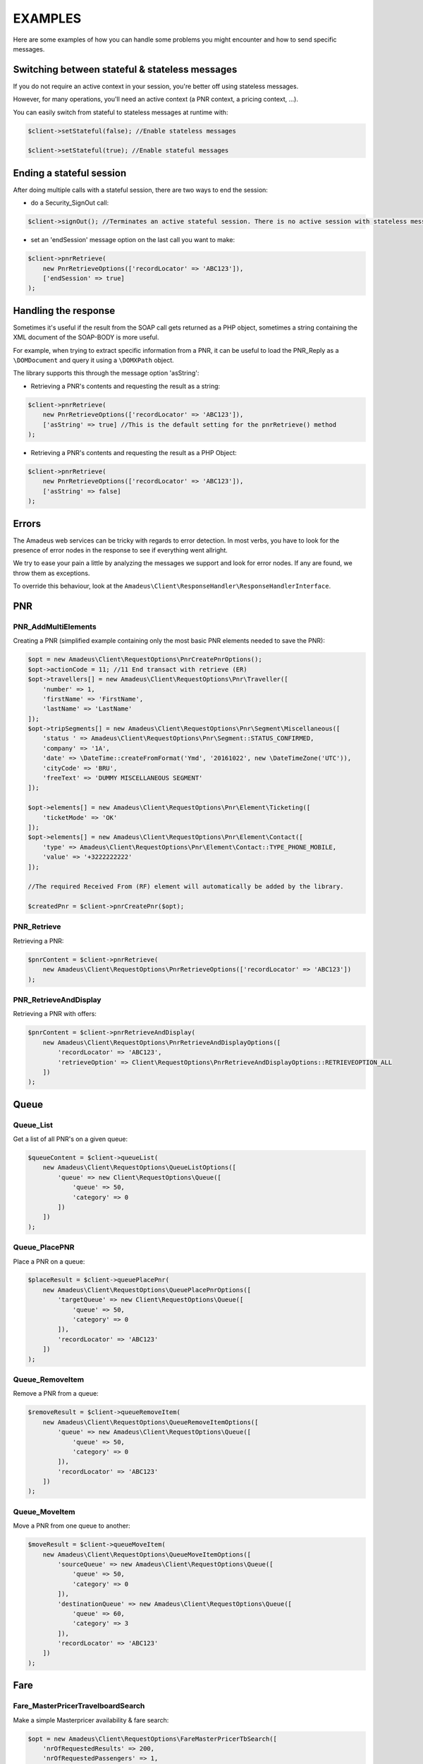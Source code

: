 ========
EXAMPLES
========

Here are some examples of how you can handle some problems you might encounter and how to send specific messages.

***********************************************
Switching between stateful & stateless messages
***********************************************

If you do not require an active context in your session, you're better off using stateless messages.

However, for many operations, you'll need an active context (a PNR context, a pricing context, ...).

You can easily switch from stateful to stateless messages at runtime with:

.. code-block:: php

    $client->setStateful(false); //Enable stateless messages

    $client->setStateful(true); //Enable stateful messages

*************************
Ending a stateful session
*************************

After doing multiple calls with a stateful session, there are two ways to end the session:

- do a Security_SignOut call:

.. code-block:: php

    $client->signOut(); //Terminates an active stateful session. There is no active session with stateless messages.

- set an 'endSession' message option on the last call you want to make:

.. code-block:: php

    $client->pnrRetrieve(
        new PnrRetrieveOptions(['recordLocator' => 'ABC123']),
        ['endSession' => true]
    );


*********************
Handling the response
*********************

Sometimes it's useful if the result from the SOAP call gets returned as a PHP object,
sometimes a string containing the XML document of the SOAP-BODY is more useful.

For example, when trying to extract specific information from a PNR, it can be useful to load the
PNR_Reply as a ``\DOMDocument`` and query it using a ``\DOMXPath`` object.

The library supports this through the message option 'asString':

- Retrieving a PNR's contents and requesting the result as a string:

.. code-block:: php

    $client->pnrRetrieve(
        new PnrRetrieveOptions(['recordLocator' => 'ABC123']),
        ['asString' => true] //This is the default setting for the pnrRetrieve() method
    );

- Retrieving a PNR's contents and requesting the result as a PHP Object:

.. code-block:: php

    $client->pnrRetrieve(
        new PnrRetrieveOptions(['recordLocator' => 'ABC123']),
        ['asString' => false]
    );

******
Errors
******

The Amadeus web services can be tricky with regards to error detection. In most verbs, you have to look for the presence of error nodes in the response to see if everything went allright.

We try to ease your pain a little by analyzing the messages we support and look for error nodes. If any are found, we throw them as exceptions.

To override this behaviour, look at the ``Amadeus\Client\ResponseHandler\ResponseHandlerInterface``.

***
PNR
***

--------------------
PNR_AddMultiElements
--------------------

Creating a PNR (simplified example containing only the most basic PNR elements needed to save the PNR):

.. code-block:: php

    $opt = new Amadeus\Client\RequestOptions\PnrCreatePnrOptions();
    $opt->actionCode = 11; //11	End transact with retrieve (ER)
    $opt->travellers[] = new Amadeus\Client\RequestOptions\Pnr\Traveller([
        'number' => 1,
        'firstName' => 'FirstName',
        'lastName' => 'LastName'
    ]);
    $opt->tripSegments[] = new Amadeus\Client\RequestOptions\Pnr\Segment\Miscellaneous([
        'status ' => Amadeus\Client\RequestOptions\Pnr\Segment::STATUS_CONFIRMED,
        'company' => '1A',
        'date' => \DateTime::createFromFormat('Ymd', '20161022', new \DateTimeZone('UTC')),
        'cityCode' => 'BRU',
        'freeText' => 'DUMMY MISCELLANEOUS SEGMENT'
    ]);

    $opt->elements[] = new Amadeus\Client\RequestOptions\Pnr\Element\Ticketing([
        'ticketMode' => 'OK'
    ]);
    $opt->elements[] = new Amadeus\Client\RequestOptions\Pnr\Element\Contact([
        'type' => Amadeus\Client\RequestOptions\Pnr\Element\Contact::TYPE_PHONE_MOBILE,
        'value' => '+3222222222'
    ]);

    //The required Received From (RF) element will automatically be added by the library.

    $createdPnr = $client->pnrCreatePnr($opt);

------------
PNR_Retrieve
------------

Retrieving a PNR:

.. code-block:: php

    $pnrContent = $client->pnrRetrieve(
        new Amadeus\Client\RequestOptions\PnrRetrieveOptions(['recordLocator' => 'ABC123'])
    );


----------------------
PNR_RetrieveAndDisplay
----------------------

Retrieving a PNR with offers:

.. code-block:: php

    $pnrContent = $client->pnrRetrieveAndDisplay(
        new Amadeus\Client\RequestOptions\PnrRetrieveAndDisplayOptions([
            'recordLocator' => 'ABC123',
            'retrieveOption' => Client\RequestOptions\PnrRetrieveAndDisplayOptions::RETRIEVEOPTION_ALL
        ])
    );


*****
Queue
*****

----------
Queue_List
----------

Get a list of all PNR's on a given queue:

.. code-block:: php

    $queueContent = $client->queueList(
        new Amadeus\Client\RequestOptions\QueueListOptions([
            'queue' => new Client\RequestOptions\Queue([
                'queue' => 50,
                'category' => 0
            ])
        ])
    );

--------------
Queue_PlacePNR
--------------

Place a PNR on a queue:

.. code-block:: php

    $placeResult = $client->queuePlacePnr(
        new Amadeus\Client\RequestOptions\QueuePlacePnrOptions([
            'targetQueue' => new Client\RequestOptions\Queue([
                'queue' => 50,
                'category' => 0
            ]),
            'recordLocator' => 'ABC123'
        ])
    );

----------------
Queue_RemoveItem
----------------

Remove a PNR from a queue:

.. code-block:: php

    $removeResult = $client->queueRemoveItem(
        new Amadeus\Client\RequestOptions\QueueRemoveItemOptions([
            'queue' => new Amadeus\Client\RequestOptions\Queue([
                'queue' => 50,
                'category' => 0
            ]),
            'recordLocator' => 'ABC123'
        ])
    );

--------------
Queue_MoveItem
--------------

Move a PNR from one queue to another:

.. code-block:: php

    $moveResult = $client->queueMoveItem(
        new Amadeus\Client\RequestOptions\QueueMoveItemOptions([
            'sourceQueue' => new Amadeus\Client\RequestOptions\Queue([
                'queue' => 50,
                'category' => 0
            ]),
            'destinationQueue' => new Amadeus\Client\RequestOptions\Queue([
                'queue' => 60,
                'category' => 3
            ]),
            'recordLocator' => 'ABC123'
        ])
    );

****
Fare
****

----------------------------------
Fare_MasterPricerTravelboardSearch
----------------------------------

Make a simple Masterpricer availability & fare search:

.. code-block:: php

    $opt = new Amadeus\Client\RequestOptions\FareMasterPricerTbSearch([
        'nrOfRequestedResults' => 200,
        'nrOfRequestedPassengers' => 1,
        'passengers' => [
            new Amadeus\Client\RequestOptions\Fare\MPPassenger([
                'type' => Amadeus\Client\RequestOptions\Fare\MPPassenger::TYPE_ADULT,
                'count' => 1
            ])
        ],
        'itinerary' => [
            new Amadeus\Client\RequestOptions\Fare\MPItinerary([
                'departureLocation' => new Amadeus\Client\RequestOptions\Fare\MPLocation(['city' => 'BRU']),
                'arrivalLocation' => new Amadeus\Client\RequestOptions\Fare\MPLocation(['city' => 'LON']),
                'date' => new Amadeus\Client\RequestOptions\Fare\MPDate([
                    'date' => new \DateTime('2017-01-15T00:00:00+0000', new \DateTimeZone('UTC'))
                ])
            ])
        ]
    ]);

    $recommendations = $client->fareMasterPricerTravelBoardSearch($opt);

-----------------------------
Fare_PricePNRWithBookingClass
-----------------------------

Do a pricing on the PNR in context:

.. code-block:: php

    $opt = new Amadeus\Client\RequestOptions\FarePricePnrWithBookingClassOptions([
        'validatingCarrier' => 'SN'
    ]);

    $pricingResponse = $client->farePricePnrWithBookingClass($opt);


***
Air
***

--------------------------
Air_SellFromRecommendation
--------------------------

To book the chosen recommendation from the Fare_MasterPricerTravelBoardSearch result:

.. code-block:: php

    use Amadeus\Client\RequestOptions\AirSellFromRecommendationOptions;
    use Amadeus\Client\RequestOptions\Air\SellFromRecommendation\Itinerary;
    use Amadeus\Client\RequestOptions\Air\SellFromRecommendation\Segment;

    $opt = new AirSellFromRecommendationOptions([
        'itinerary' => [
            new Itinerary([
                'from' => 'BRU',
                'to' => 'LON',
                'segments' => [
                    new Segment([
                        'departureDate' => \DateTime::createFromFormat('Ymd','20170120', new \DateTimeZone('UTC')),
                        'from' => 'BRU',
                        'to' => 'LGW',
                        'companyCode' => 'SN',
                        'flightNumber' => '123',
                        'bookingClass' => 'Y',
                        'nrOfPassengers' => 1,
                        'statusCode' => Segment::STATUS_SELL_SEGMENT
                    ])
                ]
            ])
        ]
    ]);

    $sellResult = $client->airSellFromRecommendation($opt);

******
Ticket
******

---------------------------
Ticket_CreateTSTFromPricing
---------------------------

Create a TST from a Pricing made by a Fare_PricePNRWithBookingClass call:


-----------------
Ticket_DisplayTST
-----------------

View the TST's of a PNR:


*****
Offer
*****
-----------------
Offer_VerifyOffer
-----------------
Verify if an offer is still valid:

---------------------
Offer_ConfirmAirOffer
---------------------
Confirm a given AIR offer:

-----------------------
Offer_ConfirmHotelOffer
-----------------------
Confirm a given HOTEL offer: